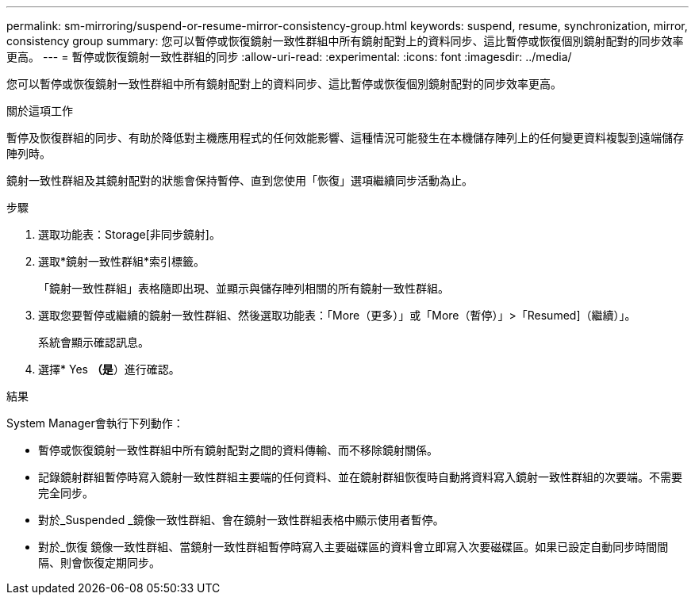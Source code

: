 ---
permalink: sm-mirroring/suspend-or-resume-mirror-consistency-group.html 
keywords: suspend, resume, synchronization, mirror, consistency group 
summary: 您可以暫停或恢復鏡射一致性群組中所有鏡射配對上的資料同步、這比暫停或恢復個別鏡射配對的同步效率更高。 
---
= 暫停或恢復鏡射一致性群組的同步
:allow-uri-read: 
:experimental: 
:icons: font
:imagesdir: ../media/


[role="lead"]
您可以暫停或恢復鏡射一致性群組中所有鏡射配對上的資料同步、這比暫停或恢復個別鏡射配對的同步效率更高。

.關於這項工作
暫停及恢復群組的同步、有助於降低對主機應用程式的任何效能影響、這種情況可能發生在本機儲存陣列上的任何變更資料複製到遠端儲存陣列時。

鏡射一致性群組及其鏡射配對的狀態會保持暫停、直到您使用「恢復」選項繼續同步活動為止。

.步驟
. 選取功能表：Storage[非同步鏡射]。
. 選取*鏡射一致性群組*索引標籤。
+
「鏡射一致性群組」表格隨即出現、並顯示與儲存陣列相關的所有鏡射一致性群組。

. 選取您要暫停或繼續的鏡射一致性群組、然後選取功能表：「More（更多）」或「More（暫停）」>「Resumed]（繼續）」。
+
系統會顯示確認訊息。

. 選擇* Yes *（是*）進行確認。


.結果
System Manager會執行下列動作：

* 暫停或恢復鏡射一致性群組中所有鏡射配對之間的資料傳輸、而不移除鏡射關係。
* 記錄鏡射群組暫停時寫入鏡射一致性群組主要端的任何資料、並在鏡射群組恢復時自動將資料寫入鏡射一致性群組的次要端。不需要完全同步。
* 對於_Suspended _鏡像一致性群組、會在鏡射一致性群組表格中顯示使用者暫停。
* 對於_恢復 鏡像一致性群組、當鏡射一致性群組暫停時寫入主要磁碟區的資料會立即寫入次要磁碟區。如果已設定自動同步時間間隔、則會恢復定期同步。

